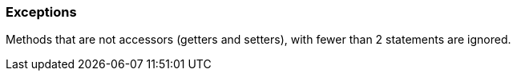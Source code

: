 === Exceptions

Methods that are not accessors (getters and setters), with fewer than 2 statements are ignored.